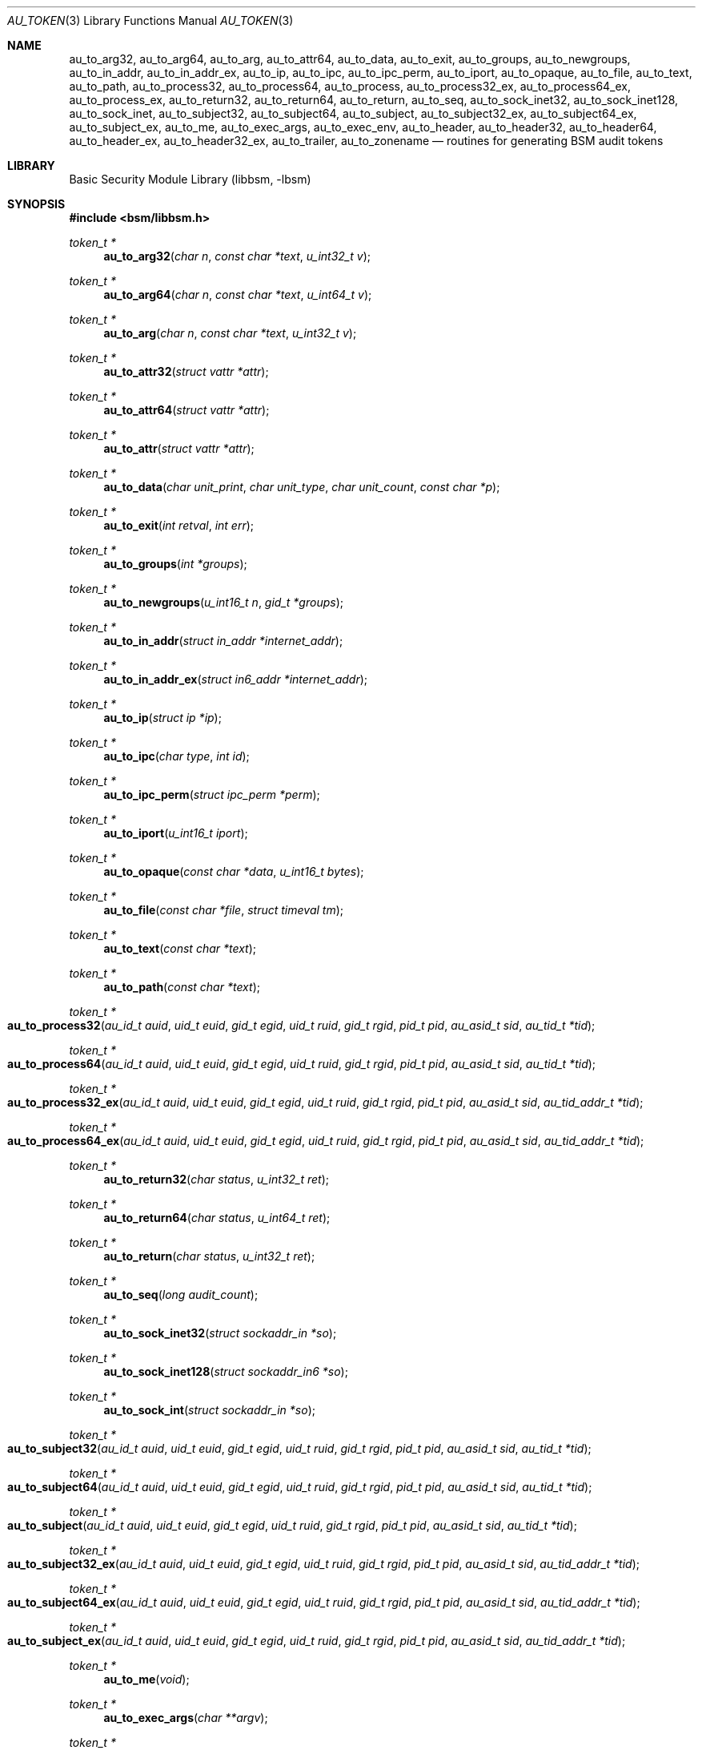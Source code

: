 .\"-
.\" Copyright (c) 2005-2007 Robert N. M. Watson
.\" All rights reserved.
.\"
.\" Redistribution and use in source and binary forms, with or without
.\" modification, are permitted provided that the following conditions
.\" are met:
.\" 1. Redistributions of source code must retain the above copyright
.\"    notice, this list of conditions and the following disclaimer.
.\" 2. Redistributions in binary form must reproduce the above copyright
.\"    notice, this list of conditions and the following disclaimer in the
.\"    documentation and/or other materials provided with the distribution.
.\"
.\" THIS SOFTWARE IS PROVIDED BY THE AUTHOR AND CONTRIBUTORS ``AS IS'' AND
.\" ANY EXPRESS OR IMPLIED WARRANTIES, INCLUDING, BUT NOT LIMITED TO, THE
.\" IMPLIED WARRANTIES OF MERCHANTABILITY AND FITNESS FOR A PARTICULAR PURPOSE
.\" ARE DISCLAIMED.  IN NO EVENT SHALL THE AUTHOR OR CONTRIBUTORS BE LIABLE
.\" FOR ANY DIRECT, INDIRECT, INCIDENTAL, SPECIAL, EXEMPLARY, OR CONSEQUENTIAL
.\" DAMAGES (INCLUDING, BUT NOT LIMITED TO, PROCUREMENT OF SUBSTITUTE GOODS
.\" OR SERVICES; LOSS OF USE, DATA, OR PROFITS; OR BUSINESS INTERRUPTION)
.\" HOWEVER CAUSED AND ON ANY THEORY OF LIABILITY, WHETHER IN CONTRACT, STRICT
.\" LIABILITY, OR TORT (INCLUDING NEGLIGENCE OR OTHERWISE) ARISING IN ANY WAY
.\" OUT OF THE USE OF THIS SOFTWARE, EVEN IF ADVISED OF THE POSSIBILITY OF
.\" SUCH DAMAGE.
.\"
.\" $P4: //depot/projects/trustedbsd/openbsm/libbsm/au_token.3#16 $
.\"
.Dd April 19, 2005
.Dt AU_TOKEN 3
.Os
.Sh NAME
.Nm au_to_arg32 ,
.Nm au_to_arg64 ,
.Nm au_to_arg ,
.Nm au_to_attr64 ,
.Nm au_to_data ,
.Nm au_to_exit ,
.Nm au_to_groups ,
.Nm au_to_newgroups ,
.Nm au_to_in_addr ,
.Nm au_to_in_addr_ex ,
.Nm au_to_ip ,
.Nm au_to_ipc ,
.Nm au_to_ipc_perm ,
.Nm au_to_iport ,
.Nm au_to_opaque ,
.Nm au_to_file ,
.Nm au_to_text ,
.Nm au_to_path ,
.Nm au_to_process32 ,
.Nm au_to_process64 ,
.Nm au_to_process ,
.Nm au_to_process32_ex ,
.Nm au_to_process64_ex ,
.Nm au_to_process_ex ,
.Nm au_to_return32 ,
.Nm au_to_return64 ,
.Nm au_to_return ,
.Nm au_to_seq ,
.Nm au_to_sock_inet32 ,
.Nm au_to_sock_inet128 ,
.Nm au_to_sock_inet ,
.Nm au_to_subject32 ,
.Nm au_to_subject64 ,
.Nm au_to_subject ,
.Nm au_to_subject32_ex ,
.Nm au_to_subject64_ex ,
.Nm au_to_subject_ex ,
.Nm au_to_me ,
.Nm au_to_exec_args ,
.Nm au_to_exec_env ,
.Nm au_to_header ,
.Nm au_to_header32 ,
.Nm au_to_header64 ,
.Nm au_to_header_ex ,
.Nm au_to_header32_ex ,
.Nm au_to_trailer ,
.Nm au_to_zonename
.Nd "routines for generating BSM audit tokens"
.Sh LIBRARY
.Lb libbsm
.Sh SYNOPSIS
.In bsm/libbsm.h
.Ft "token_t *"
.Fn au_to_arg32 "char n" "const char *text" "u_int32_t v"
.Ft "token_t *"
.Fn au_to_arg64 "char n" "const char *text" "u_int64_t v"
.Ft "token_t *"
.Fn au_to_arg "char n" "const char *text" "u_int32_t v"
.Ft "token_t *"
.Fn au_to_attr32 "struct vattr *attr"
.Ft "token_t *"
.Fn au_to_attr64 "struct vattr *attr"
.Ft "token_t *"
.Fn au_to_attr "struct vattr *attr"
.Ft "token_t *"
.Fn au_to_data "char unit_print" "char unit_type" "char unit_count" "const char *p"
.Ft "token_t *"
.Fn au_to_exit "int retval" "int err"
.Ft "token_t *"
.Fn au_to_groups "int *groups"
.Ft "token_t *"
.Fn au_to_newgroups "u_int16_t n" "gid_t *groups"
.Ft "token_t *"
.Fn au_to_in_addr "struct in_addr *internet_addr"
.Ft "token_t *"
.Fn au_to_in_addr_ex "struct in6_addr *internet_addr"
.Ft "token_t *"
.Fn au_to_ip "struct ip *ip"
.Ft "token_t *"
.Fn au_to_ipc "char type" "int id"
.Ft "token_t *"
.Fn au_to_ipc_perm "struct ipc_perm *perm"
.Ft "token_t *"
.Fn au_to_iport "u_int16_t iport"
.Ft "token_t *"
.Fn au_to_opaque "const char *data" "u_int16_t bytes"
.Ft "token_t *"
.Fn au_to_file "const char *file" "struct timeval tm"
.Ft "token_t *"
.Fn au_to_text "const char *text"
.Ft "token_t *"
.Fn au_to_path "const char *text"
.Ft "token_t *"
.Fo au_to_process32
.Fa "au_id_t auid" "uid_t euid" "gid_t egid" "uid_t ruid"
.Fa "gid_t rgid" "pid_t pid" "au_asid_t sid" "au_tid_t *tid"
.Fc
.Ft "token_t *"
.Fo au_to_process64
.Fa "au_id_t auid" "uid_t euid" "gid_t egid" "uid_t ruid"
.Fa "gid_t rgid" "pid_t pid" "au_asid_t sid" "au_tid_t *tid"
.Fc
.Ft "token_t *"
.Fo au_to_process32_ex
.Fa "au_id_t auid" "uid_t euid" "gid_t egid" "uid_t ruid"
.Fa "gid_t rgid" "pid_t pid" "au_asid_t sid" "au_tid_addr_t *tid"
.Fc
.Ft "token_t *"
.Fo au_to_process64_ex
.Fa "au_id_t auid" "uid_t euid" "gid_t egid" "uid_t ruid"
.Fa "gid_t rgid" "pid_t pid" "au_asid_t sid" "au_tid_addr_t *tid"
.Fc
.Ft "token_t *"
.Fn au_to_return32 "char status" "u_int32_t ret"
.Ft "token_t *"
.Fn au_to_return64 "char status" "u_int64_t ret"
.Ft "token_t *"
.Fn au_to_return "char status" "u_int32_t ret"
.Ft "token_t *"
.Fn au_to_seq "long audit_count"
.Ft "token_t *"
.Fn au_to_sock_inet32 "struct sockaddr_in *so"
.Ft "token_t *"
.Fn au_to_sock_inet128 "struct sockaddr_in6 *so"
.Ft "token_t *"
.Fn au_to_sock_int "struct sockaddr_in *so"
.Ft "token_t *"
.Fo au_to_subject32
.Fa "au_id_t auid" "uid_t euid" "gid_t egid" "uid_t ruid"
.Fa "gid_t rgid" "pid_t pid" "au_asid_t sid" "au_tid_t *tid"
.Fc
.Ft "token_t *"
.Fo au_to_subject64
.Fa "au_id_t auid" "uid_t euid" "gid_t egid" "uid_t ruid"
.Fa "gid_t rgid" "pid_t pid" "au_asid_t sid" "au_tid_t *tid"
.Fc
.Ft "token_t *"
.Fo au_to_subject
.Fa "au_id_t auid" "uid_t euid" "gid_t egid" "uid_t ruid"
.Fa "gid_t rgid" "pid_t pid" "au_asid_t sid" "au_tid_t *tid"
.Fc
.Ft "token_t *"
.Fo au_to_subject32_ex
.Fa "au_id_t auid" "uid_t euid" "gid_t egid" "uid_t ruid"
.Fa "gid_t rgid" "pid_t pid" "au_asid_t sid" "au_tid_addr_t *tid"
.Fc
.Ft "token_t *"
.Fo au_to_subject64_ex
.Fa "au_id_t auid" "uid_t euid" "gid_t egid" "uid_t ruid"
.Fa "gid_t rgid" "pid_t pid" "au_asid_t sid" "au_tid_addr_t *tid"
.Fc
.Ft "token_t *"
.Fo au_to_subject_ex
.Fa "au_id_t auid" "uid_t euid" "gid_t egid" "uid_t ruid"
.Fa "gid_t rgid" "pid_t pid" "au_asid_t sid" "au_tid_addr_t *tid"
.Fc
.Ft "token_t *"
.Fn au_to_me void
.Ft "token_t *"
.Fn au_to_exec_args "char **argv"
.Ft "token_t *"
.Fn au_to_exec_env "char **envp"
.Ft "token_t *"
.Fn au_to_header "int rec_size" "au_event_t e_type" "au_emod_t emod"
.Ft "token_t *"
.Fn au_to_header32 "int rec_size" "au_event_t e_type" "au_emod_t emod"
.Ft "token_t *"
.Fn au_to_header64 "int rec_size" "au_event_t e_type" "au_emod_t e_mod"
.Ft "token_t *"
.Fn au_to_header_ex "int rec_size" "au_event_t e_type" "au_emod_t e_mod"
.Ft "token_t *"
.Fn au_to_header32_ex "int rec_size" "au_event_t e_type" "au_emod_t e_mod"
.Ft "token_t *"
.Fn au_to_trailer "int rec_size"
.Ft "token_t *"
.Fn au_to_zonename "const char *zonename"
.Sh DESCRIPTION
These interfaces support the allocation of BSM audit tokens, represented by
.Vt token_t ,
for various data types.
.Pp
.Xr au_errno_to_bsm 3
must be used to convert local
.Xr errno 2
errors to BSM error numbers before they are passed to
.Fn au_to_return ,
.Fn au_to_return32 ,
and
.Fn au_to_return64 .
.Sh RETURN VALUES
On success, a pointer to a
.Vt token_t
will be returned; the allocated
.Vt token_t
can be freed via a call to
.Xr au_free_token 3 .
On failure,
.Dv NULL
will be returned, and an error condition returned via
.Va errno .
.Sh SEE ALSO
.Xr au_errno_to_bsm 3 ,
.Xr libbsm 3
.Sh HISTORY
The OpenBSM implementation was created by McAfee Research, the security
division of McAfee Inc., under contract to Apple Computer, Inc., in 2004.
It was subsequently adopted by the TrustedBSD Project as the foundation for
the OpenBSM distribution.
.Sh AUTHORS
.An -nosplit
This software was created by
.An Robert Watson ,
.An Wayne Salamon ,
and
.An Suresh Krishnaswamy
for McAfee Research, the security research division of McAfee,
Inc., under contract to Apple Computer, Inc.
.Pp
The Basic Security Module (BSM) interface to audit records and audit event
stream format were defined by Sun Microsystems.
